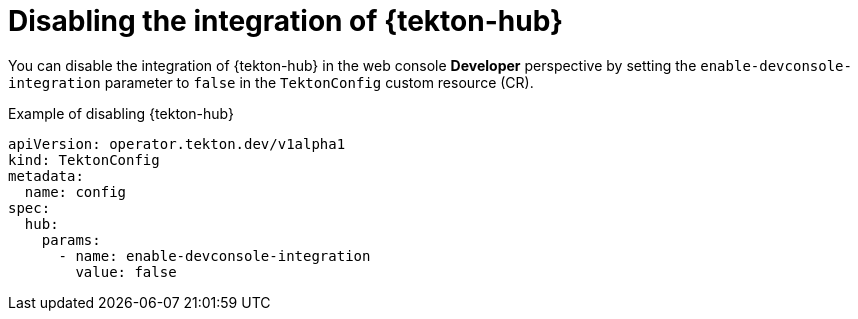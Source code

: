 // This module is included in the following assembly:
//
// *openshift_pipelines/customizing-configurations-in-the-tektonconfig-cr.adoc

:_mod-docs-content-type: CONCEPT
[id="op-disabling-the-integretion-of-tekton-hub_{context}"]
= Disabling the integration of {tekton-hub}

You can disable the integration of {tekton-hub} in the web console *Developer* perspective by setting the `enable-devconsole-integration` parameter to `false` in the `TektonConfig` custom resource (CR).

.Example of disabling {tekton-hub}

[source,yaml]
----
apiVersion: operator.tekton.dev/v1alpha1
kind: TektonConfig
metadata:
  name: config
spec:
  hub:
    params:
      - name: enable-devconsole-integration
        value: false
----